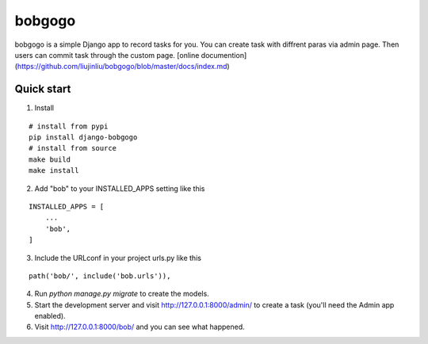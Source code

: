 bobgogo
=============
bobgogo is a simple Django app to record tasks for you.  
You can create task with diffrent paras via admin page.  
Then users can commit task through the custom page.  
[online documention](https://github.com/liujinliu/bobgogo/blob/master/docs/index.md)

Quick start
~~~~~~~~~~~~~~~

1. Install

::

    # install from pypi
    pip install django-bobgogo
    # install from source
    make build
    make install

2. Add "bob" to your INSTALLED_APPS setting like this

::

    INSTALLED_APPS = [
        ...
        'bob',
    ]

3. Include the URLconf in your project urls.py like this

::

    path('bob/', include('bob.urls')),

4. Run `python manage.py migrate` to create the models.

5. Start the development server and visit http://127.0.0.1:8000/admin/
   to create a task (you'll need the Admin app enabled).

6. Visit http://127.0.0.1:8000/bob/ and you can see what happened.
